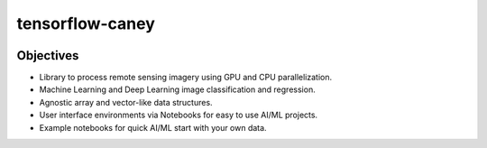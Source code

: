 ================
tensorflow-caney
================

.. image:: https://github.com/nasa-nccs-hpda/tensorflow-caney/actions/workflows/lint.yml/badge.svg
        :target: https://github.com/nasa-nccs-hpda/tensorflow-caney/actions/workflows/lint.yml

Objectives
------------

- Library to process remote sensing imagery using GPU and CPU parallelization.
- Machine Learning and Deep Learning image classification and regression.
- Agnostic array and vector-like data structures.
- User interface environments via Notebooks for easy to use AI/ML projects.
- Example notebooks for quick AI/ML start with your own data.
